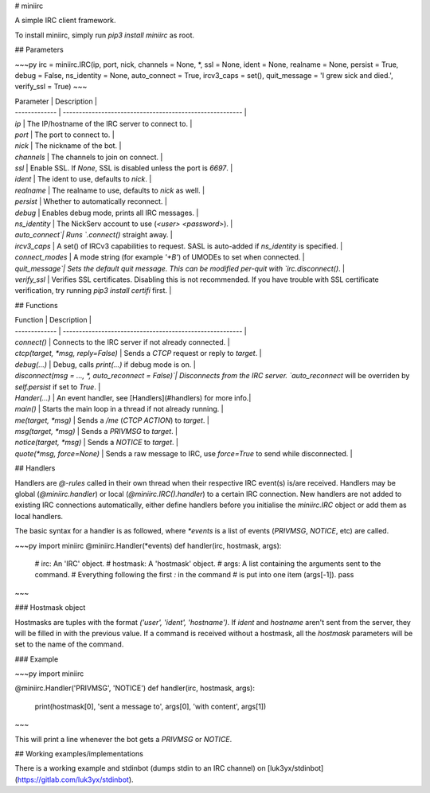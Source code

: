 # miniirc

A simple IRC client framework.

To install miniirc, simply run `pip3 install miniirc` as root.

## Parameters

~~~py
irc = miniirc.IRC(ip, port, nick, channels = None, *, ssl = None, ident = None, realname = None, persist = True, debug = False, ns_identity = None, auto_connect = True, ircv3_caps = set(), quit_message  = 'I grew sick and died.', verify_ssl = True)
~~~

| Parameter     | Description                                                |
| ------------- | -------------------------------------------------------- |
| `ip`          | The IP/hostname of the IRC server to connect to.          |
| `port`        | The port to connect to.                                   |
| `nick`        | The nickname of the bot.                                  |
| `channels`    | The channels to join on connect.                          |
| `ssl`         | Enable SSL. If `None`, SSL is disabled unless the port is `6697`. |
| `ident`       | The ident to use, defaults to `nick`.                     |
| `realname`    | The realname to use, defaults to `nick` as well.          |
| `persist`     | Whether to automatically reconnect.                       |
| `debug`       | Enables debug mode, prints all IRC messages.              |
| `ns_identity` | The NickServ account to use (`<user> <password>`).        |
| `auto_connect`| Runs `.connect()` straight away.                          |
| `ircv3_caps`  | A set() of IRCv3 capabilities to request. SASL is auto-added if `ns_identity` is specified. |
| `connect_modes` | A mode string (for example `'+B'`) of UMODEs to set when connected. |
| `quit_message`| Sets the default quit message. This can be modified per-quit with `irc.disconnect()`. |
| `verify_ssl`  | Verifies SSL certificates. Disabling this is not recommended. If you have trouble with SSL certificate verification, try running `pip3 install certifi` first. |

## Functions

| Function      | Description                                               |
| ------------- | --------------------------------------------------------  |
| `connect()`   | Connects to the IRC server if not already connected.      |
| `ctcp(target, *msg, reply=False)` | Sends a `CTCP` request or reply to `target`. |
| `debug(...)`  | Debug, calls `print(...)` if debug mode is on.            |
| `disconnect(msg = ..., *, auto_reconnect = False)`| Disconnects from the IRC server. `auto_reconnect` will be overriden by `self.persist` if set to `True`. |
| `Hander(...)` | An event handler, see [Handlers](#handlers) for more info.|
| `main()`      | Starts the main loop in a thread if not already running.  |
| `me(target, *msg)`          | Sends a `/me` (`CTCP ACTION`) to `target`.  |
| `msg(target, *msg)`         | Sends a `PRIVMSG` to `target`.              |
| `notice(target, *msg)`      | Sends a `NOTICE` to `target`.               |
| `quote(*msg, force=None)` | Sends a raw message to IRC, use `force=True` to send while disconnected. |

## Handlers

Handlers are `@-rules` called in their own thread when their respective IRC event(s) is/are received. Handlers may be global (`@miniirc.handler`) or local (`@miniirc.IRC().handler`) to a certain IRC connection. New handlers are not added to existing IRC connections automatically, either define handlers before you initialise the `miniirc.IRC` object or add them as local handlers.

The basic syntax for a handler is as followed, where `*events` is a list of events (`PRIVMSG`, `NOTICE`, etc) are called.

~~~py
import miniirc
@miniirc.Handler(*events)
def handler(irc, hostmask, args):
    # irc:      An 'IRC' object.
    # hostmask: A 'hostmask' object.
    # args:     A list containing the arguments sent to the command.
    #             Everything following the first `:` in the command
    #             is put into one item (args[-1]).
    pass
~~~

### Hostmask object

Hostmasks are tuples with the format `('user', 'ident', 'hostname')`. If `ident` and `hostname` aren't sent from the server, they will be filled in with the previous value. If a command is received without a hostmask, all the `hostmask` parameters will be set to the name of the command.

### Example

~~~py
import miniirc

@miniirc.Handler('PRIVMSG', 'NOTICE')
def handler(irc, hostmask, args):
    print(hostmask[0], 'sent a message to', args[0], 'with content', args[1])
~~~

This will print a line whenever the bot gets a `PRIVMSG` or `NOTICE`.

## Working examples/implementations

There is a working example and stdinbot (dumps stdin to an IRC channel) on
[luk3yx/stdinbot](https://gitlab.com/luk3yx/stdinbot).


